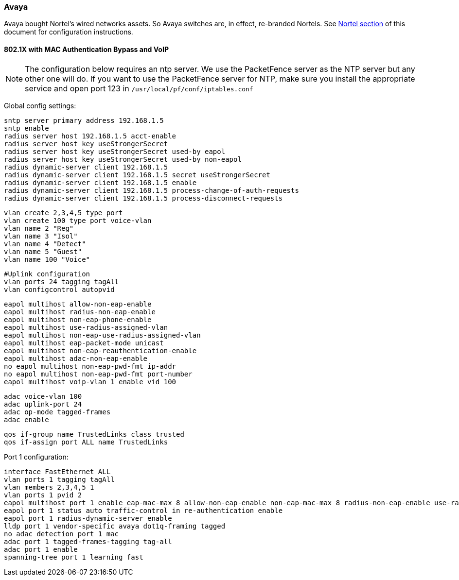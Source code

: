// to display images directly on GitHub
ifdef::env-github[]
:encoding: UTF-8
:lang: en
:doctype: book
:toc: left
:imagesdir: ../../images
endif::[]

////

    This file is part of the PacketFence project.

    See PacketFence_Network_Devices_Configuration_Guide-docinfo.xml for 
    authors, copyright and license information.

////

=== Avaya

Avaya bought Nortel's wired networks assets. So Avaya switches are, in effect, re-branded 
Nortels. See <<_nortel,Nortel section>> of this document for configuration instructions. 

==== 802.1X with MAC Authentication Bypass and VoIP

NOTE: The configuration below requires an ntp server. We use the PacketFence server as the NTP server but any other one will do. If you want to use the PacketFence server for NTP, make sure you install the appropriate service and open port 123 in `/usr/local/pf/conf/iptables.conf`

Global config settings:

  sntp server primary address 192.168.1.5
  sntp enable
  radius server host 192.168.1.5 acct-enable 
  radius server host key useStrongerSecret
  radius server host key useStrongerSecret used-by eapol
  radius server host key useStrongerSecret used-by non-eapol
  radius dynamic-server client 192.168.1.5
  radius dynamic-server client 192.168.1.5 secret useStrongerSecret
  radius dynamic-server client 192.168.1.5 enable
  radius dynamic-server client 192.168.1.5 process-change-of-auth-requests
  radius dynamic-server client 192.168.1.5 process-disconnect-requests

  vlan create 2,3,4,5 type port
  vlan create 100 type port voice-vlan
  vlan name 2 "Reg"
  vlan name 3 "Isol"
  vlan name 4 "Detect"
  vlan name 5 "Guest"
  vlan name 100 "Voice"

  #Uplink configuration
  vlan ports 24 tagging tagAll 
  vlan configcontrol autopvid

  eapol multihost allow-non-eap-enable
  eapol multihost radius-non-eap-enable
  eapol multihost non-eap-phone-enable
  eapol multihost use-radius-assigned-vlan
  eapol multihost non-eap-use-radius-assigned-vlan
  eapol multihost eap-packet-mode unicast
  eapol multihost non-eap-reauthentication-enable
  eapol multihost adac-non-eap-enable
  no eapol multihost non-eap-pwd-fmt ip-addr
  no eapol multihost non-eap-pwd-fmt port-number
  eapol multihost voip-vlan 1 enable vid 100

  adac voice-vlan 100
  adac uplink-port 24
  adac op-mode tagged-frames
  adac enable

  qos if-group name TrustedLinks class trusted
  qos if-assign port ALL name TrustedLinks

Port 1 configuration:

  interface FastEthernet ALL
  vlan ports 1 tagging tagAll
  vlan members 2,3,4,5 1
  vlan ports 1 pvid 2
  eapol multihost port 1 enable eap-mac-max 8 allow-non-eap-enable non-eap-mac-max 8 radius-non-eap-enable use-radius-assigned-vlan non-eap-use-radius-assigned-vlan eap-packet-mode unicast adac-non-eap-enable
  eapol port 1 status auto traffic-control in re-authentication enable
  eapol port 1 radius-dynamic-server enable
  lldp port 1 vendor-specific avaya dot1q-framing tagged
  no adac detection port 1 mac
  adac port 1 tagged-frames-tagging tag-all
  adac port 1 enable
  spanning-tree port 1 learning fast

